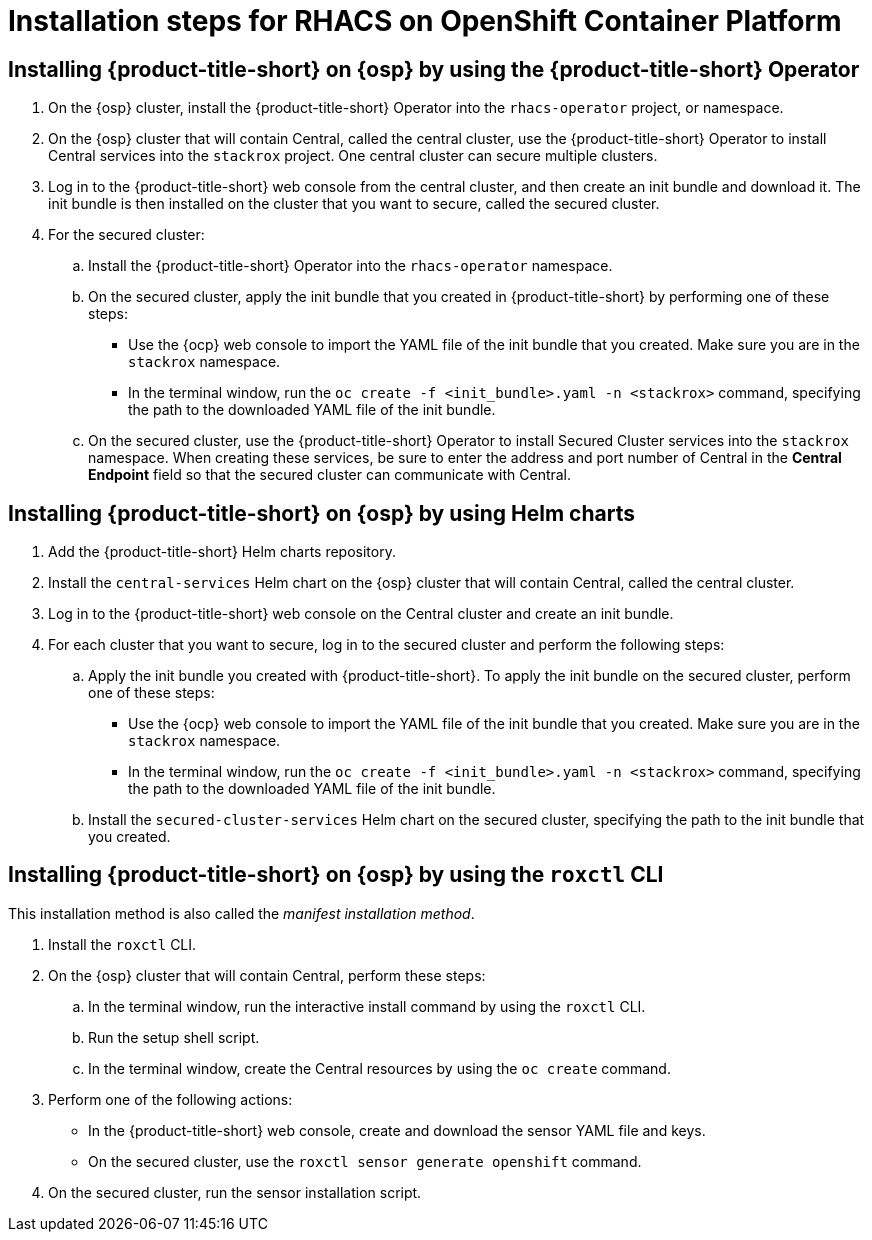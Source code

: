 // Module included in the following assemblies:
//
// * installing/acs-high-level-overview
:_mod-docs-content-type: CONCEPT
[id="installing-rhacs-ocp-steps_{context}"]
= Installation steps for RHACS on OpenShift Container Platform

[id="installing-ocp-operator-steps"]
== Installing {product-title-short} on {osp} by using the {product-title-short} Operator

. On the {osp} cluster, install the {product-title-short} Operator into the `rhacs-operator` project, or namespace.
. On the {osp} cluster that will contain Central, called the central cluster, use the {product-title-short} Operator to install Central services into the `stackrox` project. One central cluster can secure multiple clusters.
. Log in to the {product-title-short} web console from the central cluster, and then create an init bundle and download it. The init bundle is then installed on the cluster that you want to secure, called the secured cluster.
. For the secured cluster:
.. Install the {product-title-short} Operator into the `rhacs-operator` namespace.
.. On the secured cluster, apply the init bundle that you created in {product-title-short} by performing one of these steps:
* Use the {ocp} web console to import the YAML file of the init bundle that you created. Make sure you are in the `stackrox` namespace.
* In the terminal window, run the `oc create -f <init_bundle>.yaml -n <stackrox>` command, specifying the path to the downloaded YAML file of the init bundle.
.. On the secured cluster, use the {product-title-short} Operator to install Secured Cluster services into the `stackrox` namespace. When creating these services, be sure to enter the address and port number of Central in the *Central Endpoint* field so that the secured cluster can communicate with Central.

[id="installing-ocp-helm-steps"]
== Installing {product-title-short} on {osp} by using Helm charts

. Add the {product-title-short} Helm charts repository.
. Install the `central-services` Helm chart on the {osp} cluster that will contain Central, called the central cluster.
. Log in to the {product-title-short} web console on the Central cluster and create an init bundle.
. For each cluster that you want to secure, log in to the secured cluster and perform the following steps:
.. Apply the init bundle you created with {product-title-short}. To apply the init bundle on the secured cluster, perform one of these steps:
* Use the {ocp} web console to import the YAML file of the init bundle that you created. Make sure you are in the `stackrox` namespace.
* In the terminal window, run the `oc create -f <init_bundle>.yaml -n <stackrox>` command, specifying the path to the downloaded YAML file of the init bundle.
.. Install the `secured-cluster-services` Helm chart on the secured cluster, specifying the path to the init bundle that you created.

[id="installing-ocp-roxctl-steps"]
== Installing {product-title-short} on {osp} by using the `roxctl` CLI

This installation method is also called the _manifest installation method_.

. Install the `roxctl` CLI.
. On the {osp} cluster that will contain Central, perform these steps:
.. In the terminal window, run the interactive install command by using the `roxctl` CLI.
.. Run the setup shell script.
.. In the terminal window, create the Central resources by using the `oc create` command.
. Perform one of the following actions:
* In the {product-title-short} web console, create and download the sensor YAML file and keys.
* On the secured cluster, use the `roxctl sensor generate openshift` command.
. On the secured cluster, run the sensor installation script.


